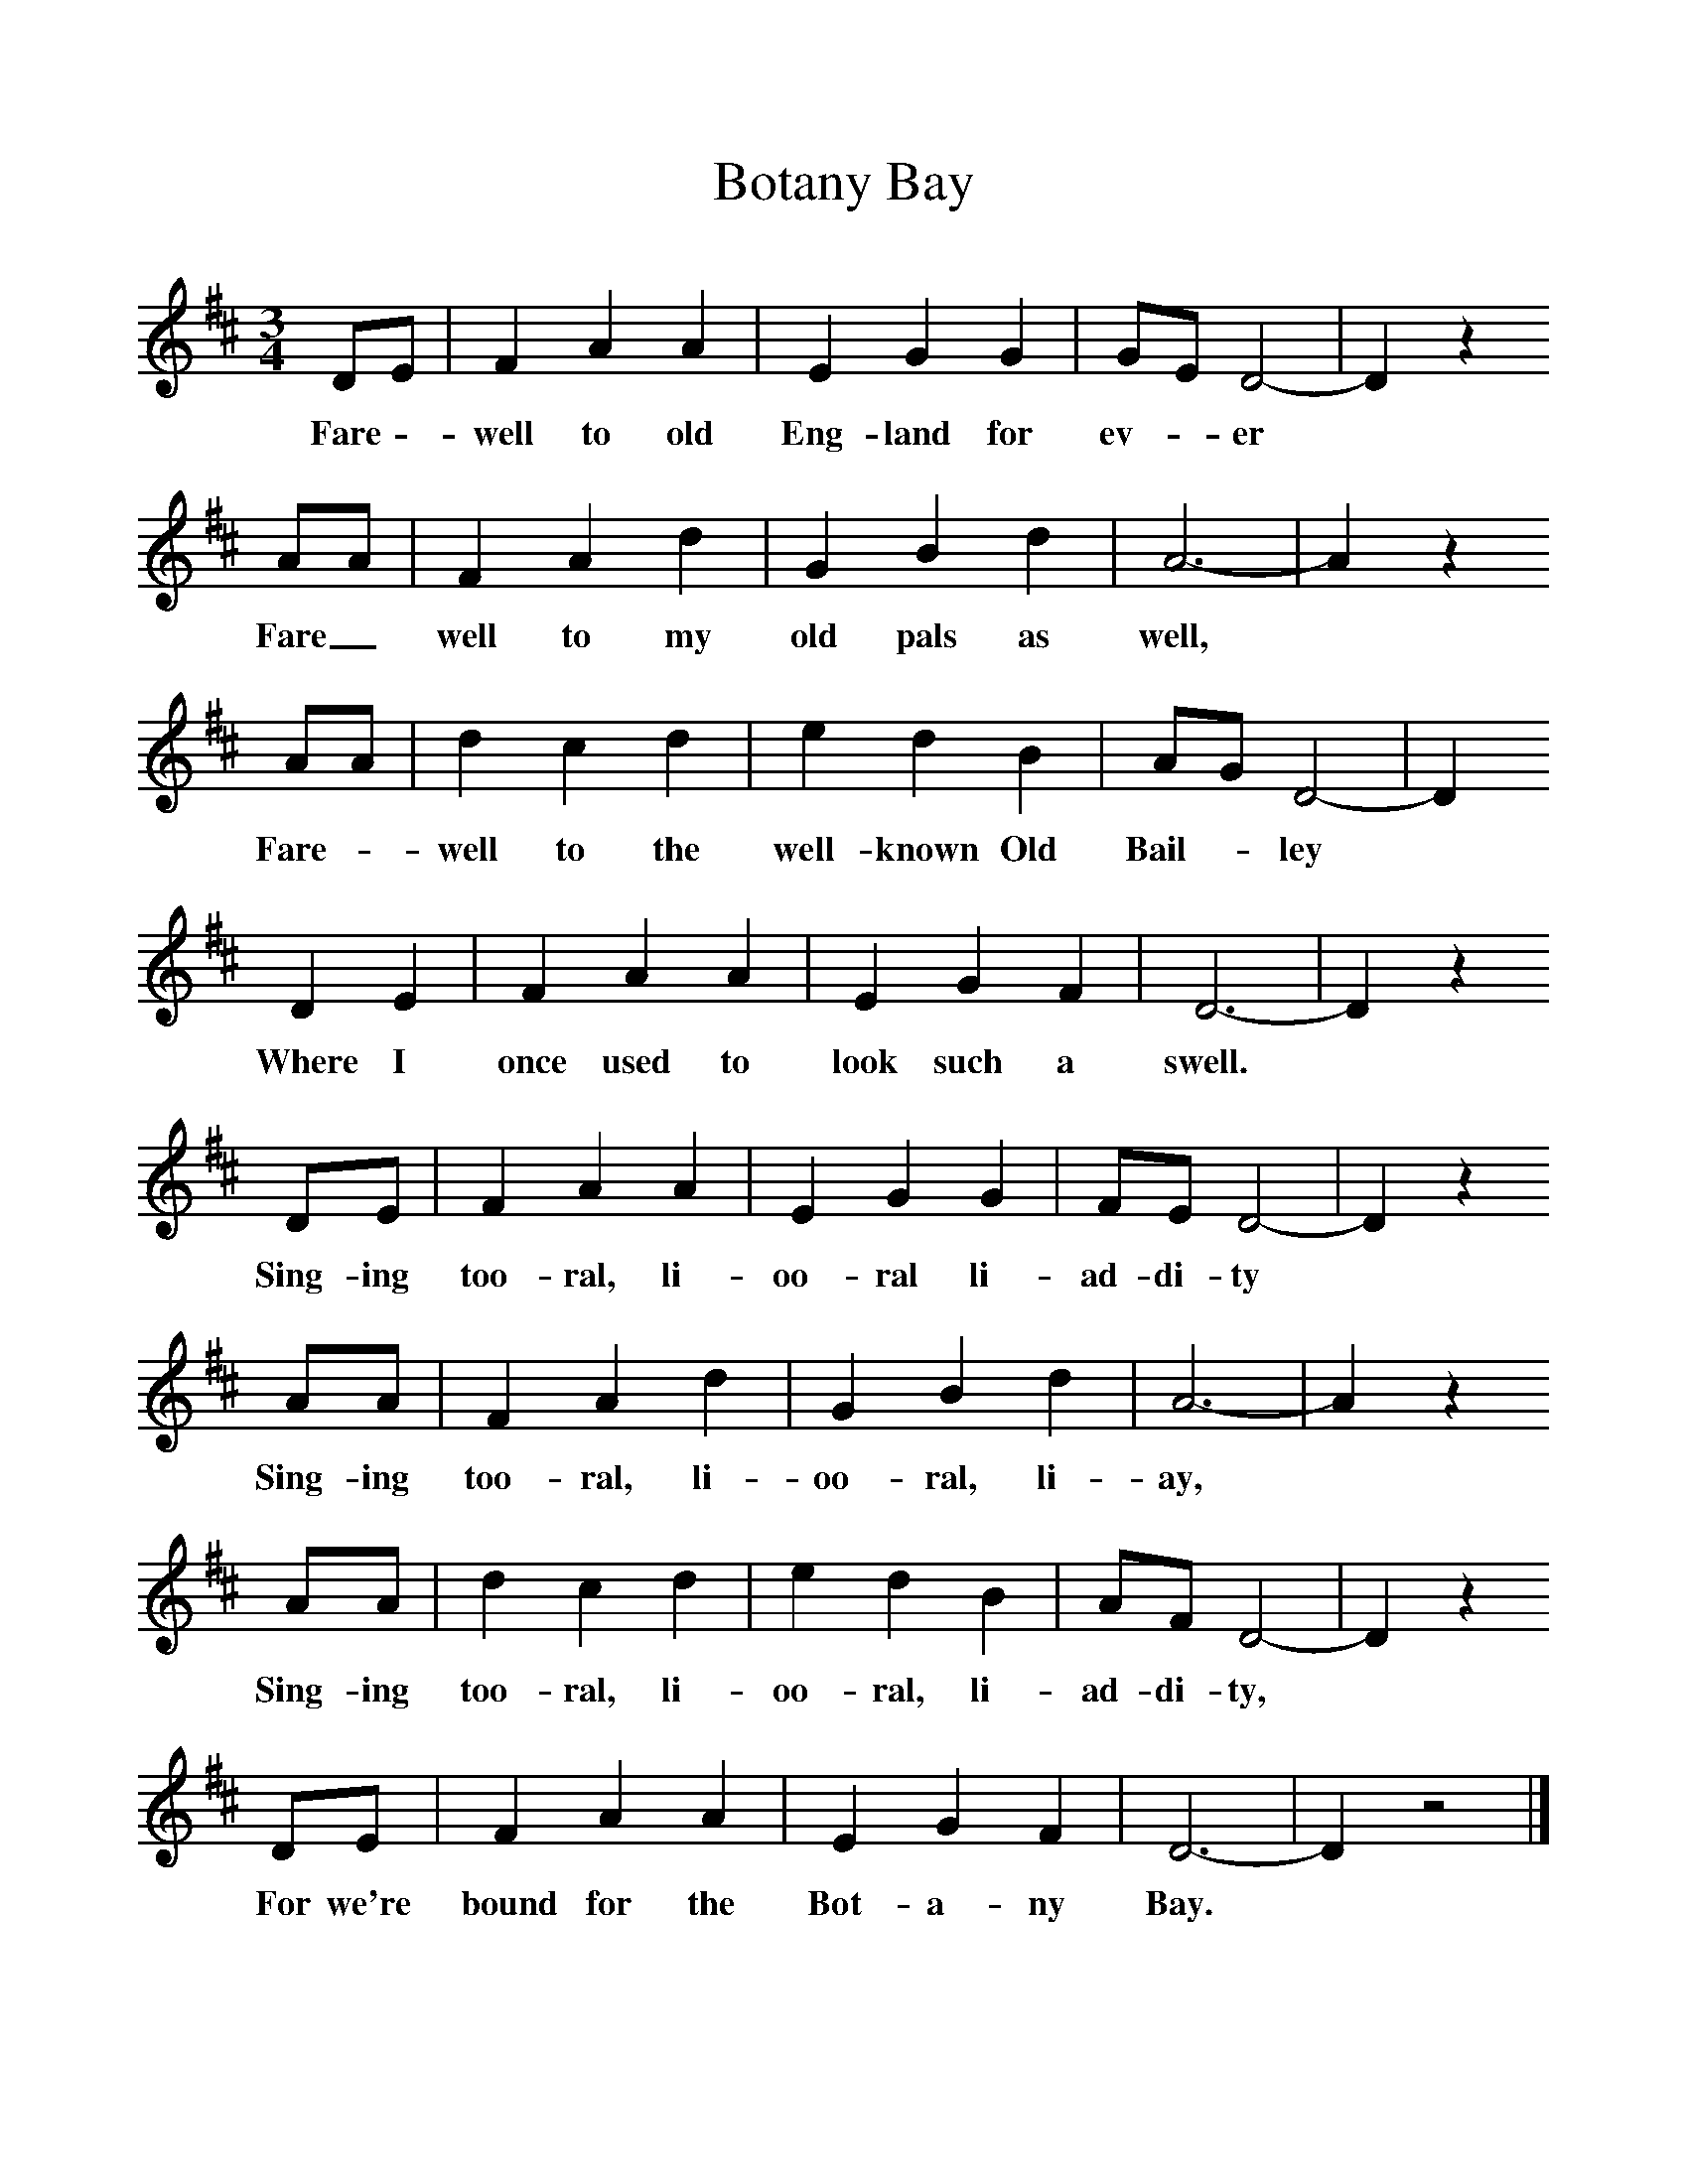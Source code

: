 %%scale 1
X:1     %Music
T:Botany Bay
B:Singing Together, Spring 1968, BBC Publications
F:http://www.folkinfo.org/songs
M:3/4     %Meter
L:1/8     %
K:D
DE |F2 A2 A2 |E2 G2 G2 |GE D4-|D2z2
w:Fare -well to old Eng-land for ev-*er * 
 AA |F2 A2 d2 |G2 B2 d2 |A6-|A2z2
w:Fare_ well to my old pals as well, * 
 AA |d2 c2 d2 |e2 d2 B2 |AG D4-|D2
w:Fare-*well to the well-known Old Bail-*ley *
D2 E2 |F2 A2 A2 |E2 G2 F2 |D6-|D2z2 
w:Where I once used to look such a swell. *
DE |F2 A2 A2 |E2 G2 G2 |FE D4-|D2z2 
w:Sing-ing too-ral, li-oo-ral li-ad-di-ty *
AA |F2 A2 d2 |G2 B2 d2 |A6-|A2z2
w:Sing-ing too-ral, li-oo-ral, li-ay, *
 AA |d2 c2 d2 |e2 d2 B2 |AF D4-|D2z2 
w:Sing-ing too-ral, li-oo-ral, li-ad-di-ty, *
DE |F2 A2 A2 |E2 G2 F2 |D6-|D2z4 |]
w:For we're bound for the Bot-a-ny Bay. *